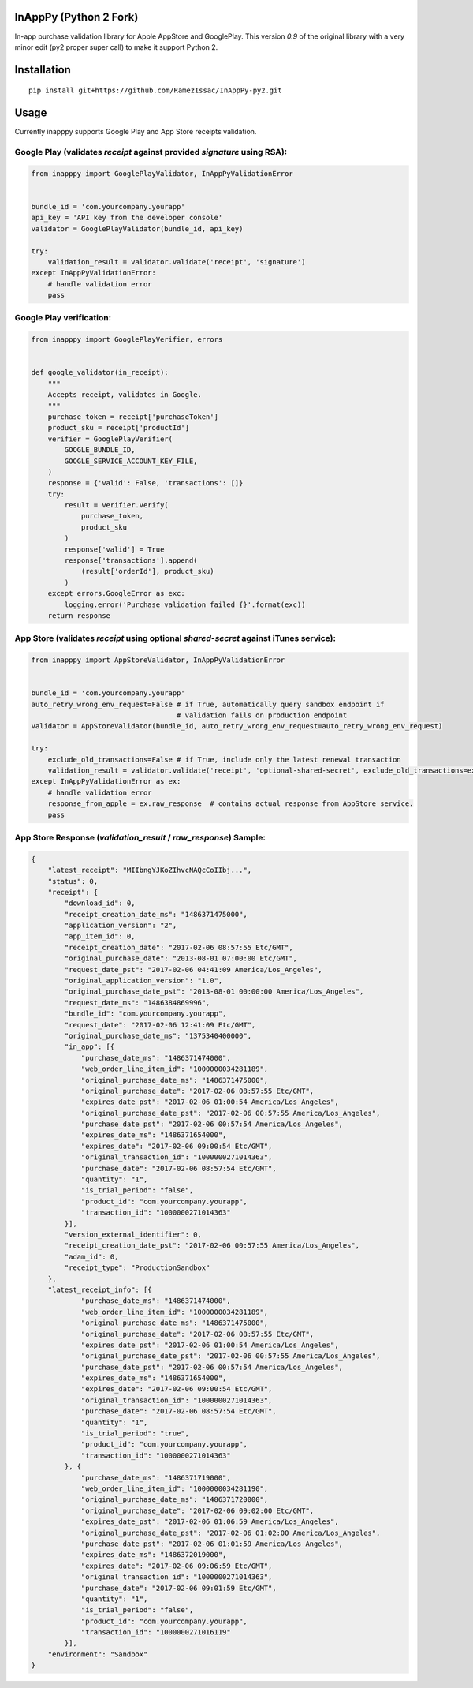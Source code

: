 InAppPy (Python 2 Fork)
=======
|travis| |pypi|

.. |travis| image:: https://travis-ci.org/dotpot/InAppPy.svg?branch=master
    :target: https://travis-ci.org/dotpot/InAppPy
.. |pypi| image:: https://badge.fury.io/py/inapppy.svg
    :target: https://badge.fury.io/py/inapppy

In-app purchase validation library for Apple AppStore and GooglePlay.
This version `0.9` of the original library with a very minor edit (py2 proper super call) to make it support Python 2.

Installation
============
::

    pip install git+https://github.com/RamezIssac/InAppPy-py2.git

Usage
=====

Currently inapppy supports Google Play and App Store receipts validation.

Google Play (validates `receipt` against provided `signature` using RSA):
-------------------------------------------------------------------------
.. code:: python

    from inapppy import GooglePlayValidator, InAppPyValidationError


    bundle_id = 'com.yourcompany.yourapp'
    api_key = 'API key from the developer console'
    validator = GooglePlayValidator(bundle_id, api_key)

    try:
        validation_result = validator.validate('receipt', 'signature')
    except InAppPyValidationError:
        # handle validation error
        pass

Google Play verification:
-------------------------------------------------------------------------
.. code:: python

    from inapppy import GooglePlayVerifier, errors


    def google_validator(in_receipt):
        """
        Accepts receipt, validates in Google.
        """
        purchase_token = receipt['purchaseToken']
        product_sku = receipt['productId']
        verifier = GooglePlayVerifier(
            GOOGLE_BUNDLE_ID,
            GOOGLE_SERVICE_ACCOUNT_KEY_FILE,
        )
        response = {'valid': False, 'transactions': []}
        try:
            result = verifier.verify(
                purchase_token,
                product_sku
            )
            response['valid'] = True
            response['transactions'].append(
                (result['orderId'], product_sku)
            )
        except errors.GoogleError as exc:
            logging.error('Purchase validation failed {}'.format(exc))
        return response


App Store (validates `receipt` using optional `shared-secret` against iTunes service):
--------------------------------------------------------------------------------------
.. code:: python

    from inapppy import AppStoreValidator, InAppPyValidationError


    bundle_id = 'com.yourcompany.yourapp'
    auto_retry_wrong_env_request=False # if True, automatically query sandbox endpoint if
                                       # validation fails on production endpoint
    validator = AppStoreValidator(bundle_id, auto_retry_wrong_env_request=auto_retry_wrong_env_request)

    try:
        exclude_old_transactions=False # if True, include only the latest renewal transaction
        validation_result = validator.validate('receipt', 'optional-shared-secret', exclude_old_transactions=exclude_old_transactions)
    except InAppPyValidationError as ex:
        # handle validation error
        response_from_apple = ex.raw_response  # contains actual response from AppStore service.
        pass



App Store Response (`validation_result` / `raw_response`) Sample:
-----------------------------------------------------------------
.. code:: json

    {
        "latest_receipt": "MIIbngYJKoZIhvcNAQcCoIIbj...",
        "status": 0,
        "receipt": {
            "download_id": 0,
            "receipt_creation_date_ms": "1486371475000",
            "application_version": "2",
            "app_item_id": 0,
            "receipt_creation_date": "2017-02-06 08:57:55 Etc/GMT",
            "original_purchase_date": "2013-08-01 07:00:00 Etc/GMT",
            "request_date_pst": "2017-02-06 04:41:09 America/Los_Angeles",
            "original_application_version": "1.0",
            "original_purchase_date_pst": "2013-08-01 00:00:00 America/Los_Angeles",
            "request_date_ms": "1486384869996",
            "bundle_id": "com.yourcompany.yourapp",
            "request_date": "2017-02-06 12:41:09 Etc/GMT",
            "original_purchase_date_ms": "1375340400000",
            "in_app": [{
                "purchase_date_ms": "1486371474000",
                "web_order_line_item_id": "1000000034281189",
                "original_purchase_date_ms": "1486371475000",
                "original_purchase_date": "2017-02-06 08:57:55 Etc/GMT",
                "expires_date_pst": "2017-02-06 01:00:54 America/Los_Angeles",
                "original_purchase_date_pst": "2017-02-06 00:57:55 America/Los_Angeles",
                "purchase_date_pst": "2017-02-06 00:57:54 America/Los_Angeles",
                "expires_date_ms": "1486371654000",
                "expires_date": "2017-02-06 09:00:54 Etc/GMT",
                "original_transaction_id": "1000000271014363",
                "purchase_date": "2017-02-06 08:57:54 Etc/GMT",
                "quantity": "1",
                "is_trial_period": "false",
                "product_id": "com.yourcompany.yourapp",
                "transaction_id": "1000000271014363"
            }],
            "version_external_identifier": 0,
            "receipt_creation_date_pst": "2017-02-06 00:57:55 America/Los_Angeles",
            "adam_id": 0,
            "receipt_type": "ProductionSandbox"
        },
        "latest_receipt_info": [{
                "purchase_date_ms": "1486371474000",
                "web_order_line_item_id": "1000000034281189",
                "original_purchase_date_ms": "1486371475000",
                "original_purchase_date": "2017-02-06 08:57:55 Etc/GMT",
                "expires_date_pst": "2017-02-06 01:00:54 America/Los_Angeles",
                "original_purchase_date_pst": "2017-02-06 00:57:55 America/Los_Angeles",
                "purchase_date_pst": "2017-02-06 00:57:54 America/Los_Angeles",
                "expires_date_ms": "1486371654000",
                "expires_date": "2017-02-06 09:00:54 Etc/GMT",
                "original_transaction_id": "1000000271014363",
                "purchase_date": "2017-02-06 08:57:54 Etc/GMT",
                "quantity": "1",
                "is_trial_period": "true",
                "product_id": "com.yourcompany.yourapp",
                "transaction_id": "1000000271014363"
            }, {
                "purchase_date_ms": "1486371719000",
                "web_order_line_item_id": "1000000034281190",
                "original_purchase_date_ms": "1486371720000",
                "original_purchase_date": "2017-02-06 09:02:00 Etc/GMT",
                "expires_date_pst": "2017-02-06 01:06:59 America/Los_Angeles",
                "original_purchase_date_pst": "2017-02-06 01:02:00 America/Los_Angeles",
                "purchase_date_pst": "2017-02-06 01:01:59 America/Los_Angeles",
                "expires_date_ms": "1486372019000",
                "expires_date": "2017-02-06 09:06:59 Etc/GMT",
                "original_transaction_id": "1000000271014363",
                "purchase_date": "2017-02-06 09:01:59 Etc/GMT",
                "quantity": "1",
                "is_trial_period": "false",
                "product_id": "com.yourcompany.yourapp",
                "transaction_id": "1000000271016119"
            }],
        "environment": "Sandbox"
    }

